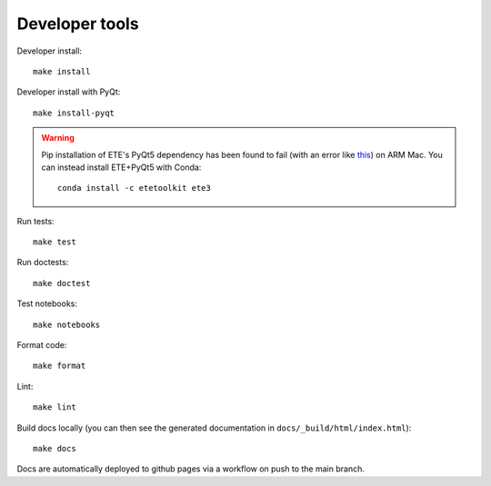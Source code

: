 Developer tools
===============

Developer install::

  make install

Developer install with PyQt::

  make install-pyqt

.. warning::

  Pip installation of ETE's PyQt5 dependency has been found to fail (with an error like `this <https://stackoverflow.com/questions/70961915/error-while-installing-pytq5-with-pip-preparing-metadata-pyproject-toml-did-n)>`_) on ARM Mac.
  You can instead install ETE+PyQt5 with Conda::

    conda install -c etetoolkit ete3
  

Run tests::

  make test

Run doctests::

  make doctest

Test notebooks::

  make notebooks

Format code::

  make format

Lint::

  make lint

Build docs locally (you can then see the generated documentation in ``docs/_build/html/index.html``)::

  make docs

Docs are automatically deployed to github pages via a workflow on push to the main branch.
